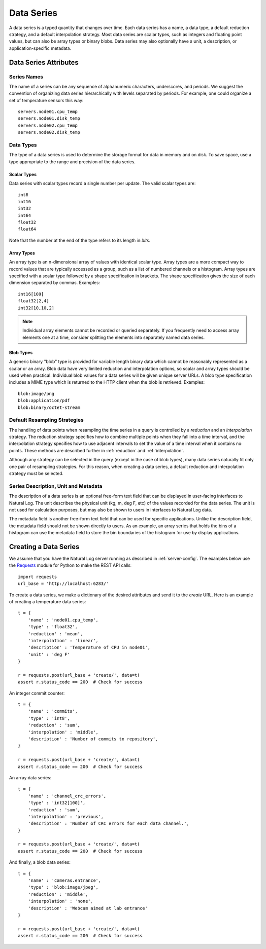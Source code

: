 Data Series
============

A data series is a typed quantity that changes over time.  Each data series has a name, a data type, a default reduction strategy, and a default interpolation strategy.  Most data series are scalar types, such as integers and floating point values, but can also be array types or binary blobs.  Data series may also optionally have a unit, a description, or application-specific metadata.

Data Series Attributes
----------------------

Series Names
^^^^^^^^^^^^
The name of a series can be any sequence of alphanumeric characters, underscores, and periods.  We suggest the convention of organizing data series hierarchically with levels separated by periods.  For example, one could organize a set of temperature sensors this way::

    servers.node01.cpu_temp
    servers.node01.disk_temp
    servers.node02.cpu_temp
    servers.node02.disk_temp


.. _datatypes:

Data Types
^^^^^^^^^^
The type of a data series is used to determine the storage format for data in memory and on disk.  To save space, use a type appropriate to the range and precision of the data series.

Scalar Types
````````````

Data series with scalar types record a single number per update.  The valid scalar types are::

    int8
    int16
    int32
    int64
    float32
    float64

Note that the number at the end of the type refers to its length in *bits*.

Array Types
```````````

An array type is an n-dimensional array of values with identical scalar type.  Array types are a more compact way to record values that are typically accessed as a group, such as a list of numbered channels or a histogram.  Array types are specified with a scalar type followed by a shape specification in brackets.  The shape specification gives the size of each dimension separated by commas.  Examples::

  int16[100]
  float32[2,4]
  int32[10,10,2]

.. note:: Individual array elements cannot be recorded or queried separately.  If you frequently need to access array elements one at a time, consider splitting the elements into separately named data series.


Blob Types
``````````

A generic binary "blob" type is provided for variable length binary data which cannot be reasonably represented as a scalar or an array.  Blob data have very limited reduction and interpolation options, so scalar and array types should be used when practical.  Individual blob values for a data series will be given unique server URLs.  A blob type specification includes a MIME type which is returned to the HTTP client when the blob is retrieved.  Examples::

    blob:image/png
    blob:application/pdf
    blob:binary/octet-stream


Default Resampling Strategies
^^^^^^^^^^^^^^^^^^^^^^^^^^^^^

The handling of data points when resampling the time series in a query is controlled by a *reduction* and an *interpolation* strategy.  The reduction strategy specifies how to combine multiple points when they fall into a time interval, and the interpolation strategy specifies how to use adjacent intervals to set the value of a time interval when it contains no points.  These methods are described further in :ref:`reduction` and :ref:`interpolation`.

Although any strategy can be selected in the query (except in the case of blob types), many data series naturally fit only one pair of resampling strategies.  For this reason, when creating a data series, a default reduction and interpolation strategy must be selected.


Series Description, Unit and Metadata
^^^^^^^^^^^^^^^^^^^^^^^^^^^^^^^^^^^^^

The description of a data series is an optional free-form text field that can be displayed in user-facing interfaces to Natural Log.  The unit describes the physical unit (kg, m, deg F, etc) of the values recorded for the data series.  The unit is not used for calculation purposes, but may also be shown to users in interfaces to Natural Log data.

The metadata field is another free-form text field that can be used for
specific applications.  Unlike the description field, the metadata field
should not be shown directly to users.  As an example, an array series that
holds the bins of a histogram can use the metadata field to store the bin
boundaries of the histogram for use by display applications.


.. _create-series:

Creating a Data Series
----------------------
We assume that you have the Natural Log server running as described in :ref:`server-config`.  The examples below use the `Requests <http://docs.python-requests.org/>`_ module for Python to make the REST API calls::

    import requests
    url_base = 'http://localhost:6283/'

To create a data series, we make a dictionary of the desired attributes and send it to the `create` URL.  Here is an example of creating a temperature data series::

    t = {
        'name' : 'node01.cpu_temp',
        'type' : 'float32',
        'reduction' : 'mean',
        'interpolation' : 'linear',
        'description' : 'Temperature of CPU in node01',
        'unit' : 'deg F'
    }

    r = requests.post(url_base + 'create/', data=t)
    assert r.status_code == 200  # Check for success

An integer commit counter::

    t = {
        'name' : 'commits',
        'type' : 'int8',
        'reduction' : 'sum',
        'interpolation' : 'middle',
        'description' : 'Number of commits to repository',
    }

    r = requests.post(url_base + 'create/', data=t)
    assert r.status_code == 200  # Check for success

An array data series::

    t = {
        'name' : 'channel_crc_errors',
        'type' : 'int32[100]',
        'reduction' : 'sum',
        'interpolation' : 'previous',
        'description' : 'Number of CRC errors for each data channel.',
    }

    r = requests.post(url_base + 'create/', data=t)
    assert r.status_code == 200  # Check for success

And finally, a blob data series::

    t = {
        'name' : 'cameras.entrance',
        'type' : 'blob:image/jpeg',
        'reduction' : 'middle',
        'interpolation' : 'none',
        'description' : 'Webcam aimed at lab entrance'
    }

    r = requests.post(url_base + 'create/', data=t)
    assert r.status_code == 200  # Check for success
